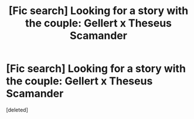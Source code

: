 #+TITLE: [Fic search] Looking for a story with the couple: Gellert x Theseus Scamander

* [Fic search] Looking for a story with the couple: Gellert x Theseus Scamander
:PROPERTIES:
:Score: 1
:DateUnix: 1520191261.0
:DateShort: 2018-Mar-04
:FlairText: Fic Search
:END:
[deleted]

